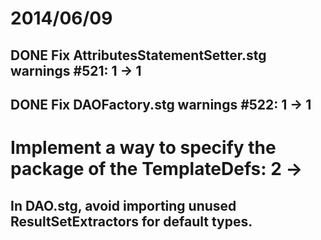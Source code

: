* 2014/06/09
** DONE Fix AttributesStatementSetter.stg warnings #521: 1 -> 1
** DONE Fix DAOFactory.stg warnings #522: 1 -> 1
* Implement a way to specify the package of the TemplateDefs: 2 ->
** In DAO.stg, avoid importing unused ResultSetExtractors for default types.

